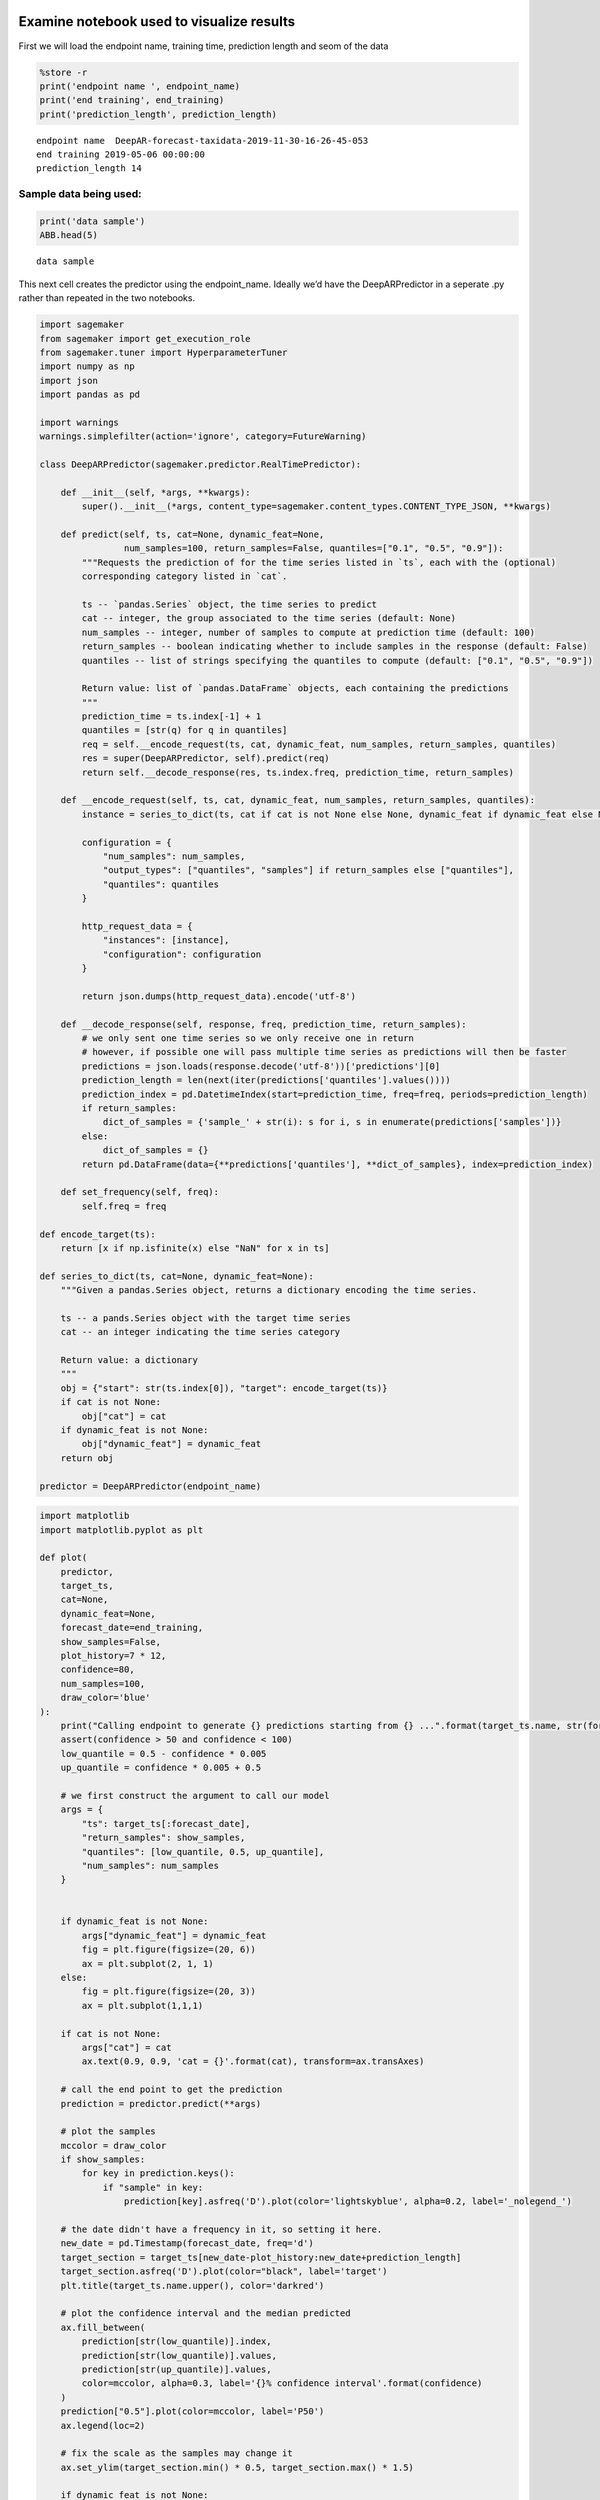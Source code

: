 Examine notebook used to visualize results
------------------------------------------

First we will load the endpoint name, training time, prediction length
and seom of the data

.. code:: python3

    %store -r
    print('endpoint name ', endpoint_name)
    print('end training', end_training)
    print('prediction_length', prediction_length)


.. parsed-literal::

    endpoint name  DeepAR-forecast-taxidata-2019-11-30-16-26-45-053
    end training 2019-05-06 00:00:00
    prediction_length 14


Sample data being used:
~~~~~~~~~~~~~~~~~~~~~~~

.. code:: python3

    print('data sample')
    ABB.head(5)


.. parsed-literal::

    data sample




.. raw:: html

    <div>
    <style scoped>
        .dataframe tbody tr th:only-of-type {
            vertical-align: middle;
        }

        .dataframe tbody tr th {
            vertical-align: top;
        }

        .dataframe thead th {
            text-align: right;
        }
    </style>
    <table border="1" class="dataframe">
      <thead>
        <tr style="text-align: right;">
          <th></th>
          <th>green</th>
          <th>yellow</th>
          <th>full_fhv</th>
        </tr>
        <tr>
          <th>ts_resampled</th>
          <th></th>
          <th></th>
          <th></th>
        </tr>
      </thead>
      <tbody>
        <tr>
          <th>2018-01-01</th>
          <td>23292</td>
          <td>237118</td>
          <td>702058.0</td>
        </tr>
        <tr>
          <th>2018-01-02</th>
          <td>23222</td>
          <td>238152</td>
          <td>547447.0</td>
        </tr>
        <tr>
          <th>2018-01-03</th>
          <td>26417</td>
          <td>266992</td>
          <td>583735.0</td>
        </tr>
        <tr>
          <th>2018-01-04</th>
          <td>6519</td>
          <td>122222</td>
          <td>354626.0</td>
        </tr>
        <tr>
          <th>2018-01-05</th>
          <td>27453</td>
          <td>265212</td>
          <td>699966.0</td>
        </tr>
      </tbody>
    </table>
    </div>



This next cell creates the predictor using the endpoint_name. Ideally
we’d have the DeepARPredictor in a seperate .py rather than repeated in
the two notebooks.

.. code:: python3

    import sagemaker
    from sagemaker import get_execution_role
    from sagemaker.tuner import HyperparameterTuner
    import numpy as np
    import json
    import pandas as pd

    import warnings
    warnings.simplefilter(action='ignore', category=FutureWarning)

    class DeepARPredictor(sagemaker.predictor.RealTimePredictor):

        def __init__(self, *args, **kwargs):
            super().__init__(*args, content_type=sagemaker.content_types.CONTENT_TYPE_JSON, **kwargs)

        def predict(self, ts, cat=None, dynamic_feat=None,
                    num_samples=100, return_samples=False, quantiles=["0.1", "0.5", "0.9"]):
            """Requests the prediction of for the time series listed in `ts`, each with the (optional)
            corresponding category listed in `cat`.

            ts -- `pandas.Series` object, the time series to predict
            cat -- integer, the group associated to the time series (default: None)
            num_samples -- integer, number of samples to compute at prediction time (default: 100)
            return_samples -- boolean indicating whether to include samples in the response (default: False)
            quantiles -- list of strings specifying the quantiles to compute (default: ["0.1", "0.5", "0.9"])

            Return value: list of `pandas.DataFrame` objects, each containing the predictions
            """
            prediction_time = ts.index[-1] + 1
            quantiles = [str(q) for q in quantiles]
            req = self.__encode_request(ts, cat, dynamic_feat, num_samples, return_samples, quantiles)
            res = super(DeepARPredictor, self).predict(req)
            return self.__decode_response(res, ts.index.freq, prediction_time, return_samples)

        def __encode_request(self, ts, cat, dynamic_feat, num_samples, return_samples, quantiles):
            instance = series_to_dict(ts, cat if cat is not None else None, dynamic_feat if dynamic_feat else None)

            configuration = {
                "num_samples": num_samples,
                "output_types": ["quantiles", "samples"] if return_samples else ["quantiles"],
                "quantiles": quantiles
            }

            http_request_data = {
                "instances": [instance],
                "configuration": configuration
            }

            return json.dumps(http_request_data).encode('utf-8')

        def __decode_response(self, response, freq, prediction_time, return_samples):
            # we only sent one time series so we only receive one in return
            # however, if possible one will pass multiple time series as predictions will then be faster
            predictions = json.loads(response.decode('utf-8'))['predictions'][0]
            prediction_length = len(next(iter(predictions['quantiles'].values())))
            prediction_index = pd.DatetimeIndex(start=prediction_time, freq=freq, periods=prediction_length)
            if return_samples:
                dict_of_samples = {'sample_' + str(i): s for i, s in enumerate(predictions['samples'])}
            else:
                dict_of_samples = {}
            return pd.DataFrame(data={**predictions['quantiles'], **dict_of_samples}, index=prediction_index)

        def set_frequency(self, freq):
            self.freq = freq

    def encode_target(ts):
        return [x if np.isfinite(x) else "NaN" for x in ts]

    def series_to_dict(ts, cat=None, dynamic_feat=None):
        """Given a pandas.Series object, returns a dictionary encoding the time series.

        ts -- a pands.Series object with the target time series
        cat -- an integer indicating the time series category

        Return value: a dictionary
        """
        obj = {"start": str(ts.index[0]), "target": encode_target(ts)}
        if cat is not None:
            obj["cat"] = cat
        if dynamic_feat is not None:
            obj["dynamic_feat"] = dynamic_feat
        return obj

    predictor = DeepARPredictor(endpoint_name)

.. code:: python3

    import matplotlib
    import matplotlib.pyplot as plt

    def plot(
        predictor,
        target_ts,
        cat=None,
        dynamic_feat=None,
        forecast_date=end_training,
        show_samples=False,
        plot_history=7 * 12,
        confidence=80,
        num_samples=100,
        draw_color='blue'
    ):
        print("Calling endpoint to generate {} predictions starting from {} ...".format(target_ts.name, str(forecast_date)))
        assert(confidence > 50 and confidence < 100)
        low_quantile = 0.5 - confidence * 0.005
        up_quantile = confidence * 0.005 + 0.5

        # we first construct the argument to call our model
        args = {
            "ts": target_ts[:forecast_date],
            "return_samples": show_samples,
            "quantiles": [low_quantile, 0.5, up_quantile],
            "num_samples": num_samples
        }


        if dynamic_feat is not None:
            args["dynamic_feat"] = dynamic_feat
            fig = plt.figure(figsize=(20, 6))
            ax = plt.subplot(2, 1, 1)
        else:
            fig = plt.figure(figsize=(20, 3))
            ax = plt.subplot(1,1,1)

        if cat is not None:
            args["cat"] = cat
            ax.text(0.9, 0.9, 'cat = {}'.format(cat), transform=ax.transAxes)

        # call the end point to get the prediction
        prediction = predictor.predict(**args)

        # plot the samples
        mccolor = draw_color
        if show_samples:
            for key in prediction.keys():
                if "sample" in key:
                    prediction[key].asfreq('D').plot(color='lightskyblue', alpha=0.2, label='_nolegend_')

        # the date didn't have a frequency in it, so setting it here.
        new_date = pd.Timestamp(forecast_date, freq='d')
        target_section = target_ts[new_date-plot_history:new_date+prediction_length]
        target_section.asfreq('D').plot(color="black", label='target')
        plt.title(target_ts.name.upper(), color='darkred')

        # plot the confidence interval and the median predicted
        ax.fill_between(
            prediction[str(low_quantile)].index,
            prediction[str(low_quantile)].values,
            prediction[str(up_quantile)].values,
            color=mccolor, alpha=0.3, label='{}% confidence interval'.format(confidence)
        )
        prediction["0.5"].plot(color=mccolor, label='P50')
        ax.legend(loc=2)

        # fix the scale as the samples may change it
        ax.set_ylim(target_section.min() * 0.5, target_section.max() * 1.5)

        if dynamic_feat is not None:
            for i, f in enumerate(dynamic_feat, start=1):
                ax = plt.subplot(len(dynamic_feat) * 2, 1, len(dynamic_feat) + i, sharex=ax)
                feat_ts = pd.Series(
                    index=pd.DatetimeIndex(start=target_ts.index[0], freq=target_ts.index.freq, periods=len(f)),
                    data=f
                )
                feat_ts[forecast_date-plot_history:forecast_date+prediction_length].plot(ax=ax, color='g')

Let’s interact w/ the samples and forecast values now.
------------------------------------------------------

.. code:: python3

    from __future__ import print_function
    from ipywidgets import interact, interactive, fixed, interact_manual
    import ipywidgets as widgets
    from ipywidgets import IntSlider, FloatSlider, Checkbox, RadioButtons
    import datetime

    style = {'description_width': 'initial'}

    @interact_manual(
        series_type=RadioButtons(options=['full_fhv', 'yellow', 'green'], value='yellow', description='Type'),
        forecast_day=IntSlider(min=0, max=100, value=21, style=style),
        confidence=IntSlider(min=60, max=95, value=80, step=5, style=style),
        history_weeks_plot=IntSlider(min=1, max=20, value=4, style=style),
        num_samples=IntSlider(min=100, max=1000, value=100, step=500, style=style),
        show_samples=Checkbox(value=True),
        continuous_update=False
    )

    def plot_interact(series_type, forecast_day, confidence, history_weeks_plot, show_samples, num_samples):
        plot(
            predictor,
            target_ts=ABB[series_type].asfreq(freq='d', fill_value=0),
            forecast_date=end_training + datetime.timedelta(days=forecast_day),
            show_samples=show_samples,
            plot_history=history_weeks_plot * prediction_length,
            confidence=confidence,
            num_samples=num_samples
        )



.. parsed-literal::

    interactive(children=(RadioButtons(description='Type', index=1, options=('full_fhv', 'yellow', 'green'), value…
